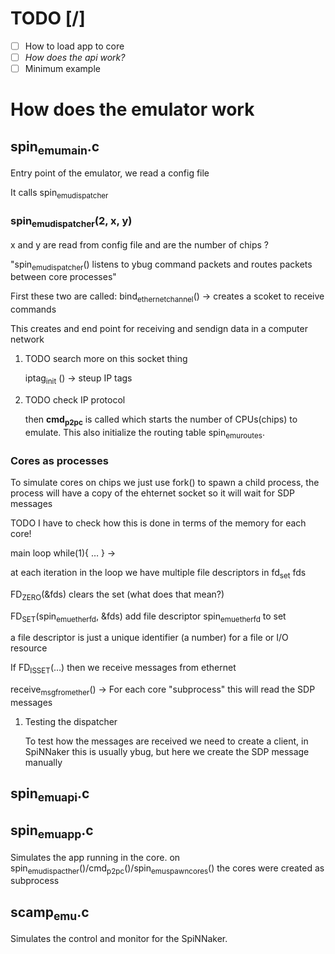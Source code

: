 
* TODO [/]
+ [ ] How to load app to core
+ [ ] [[spin_emu_api.c][How does the api work?]]
+ [ ] Minimum example




* How does the emulator work

** spin_emu_main.c
Entry point of the emulator, we read a config file

It calls spin_emu_dispatcher

*** spin_emu_dispatcher(2, x, y)

x and y are read from config file and are the number of chips ? 

"spin_emu_dispatcher() listens to ybug command packets and routes packets
between core processes"

First these two are called:
bind_ethernet_channel() -> creates a scoket to receive commands

This creates and end point for receiving and sendign data in a computer network 

**** TODO search more on this socket thing 


iptag_init () -> steup IP tags 
**** TODO check IP protocol


then *cmd_p2pc* is called which starts the number of CPUs(chips) to emulate.
This also initialize the routing table spin_emu_routes.

*** Cores as processes 
To simulate cores on chips we just use fork() to spawn a child process,
the process will have a copy of the ehternet socket so it will wait for SDP messages

TODO I have to check how this is done in terms of the memory for each core! 


main loop while(1){ ... } ->

at each iteration in the loop we have multiple file descriptors in fd_set fds

FD_ZERO(&fds) clears the set (what does that mean?)

FD_SET(spin_emu_ether_fd, &fds) add file descriptor spin_emu_ether_fd to set 

a file descriptor is just a unique identifier (a number) for a file or I/O resource

If FD_ISSET(...) then we receive messages from ethernet

receive_msg_from_ether() -> For each core "subprocess" this will read the SDP messages

***** Testing the dispatcher

To test how the messages are received we need to create a client,
in SpiNNaker this is usually ybug, but here we create the SDP message manually



** spin_emu_api.c



** spin_emu_app.c

Simulates the app running in the core.
on spin_emu_dispacther()/cmd_p2pc()/spin_emu_spawn_cores() the cores were created as subprocess



** scamp_emu.c

Simulates the control and monitor for the SpiNNaker.  
